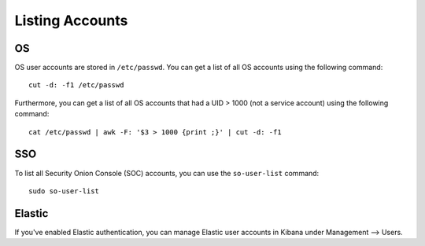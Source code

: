 .. _listing-accounts:

Listing Accounts
================

OS
--

OS user accounts are stored in ``/etc/passwd``.  You can get a list of all OS accounts using the following command:

::

  cut -d: -f1 /etc/passwd
  
Furthermore, you can get a list of all OS accounts that had a UID > 1000 (not a service account) using the following command:

::

  cat /etc/passwd | awk -F: '$3 > 1000 {print ;}' | cut -d: -f1 
  
SSO
---

To list all Security Onion Console (SOC) accounts, you can use the ``so-user-list`` command:

::

    sudo so-user-list

Elastic
-------

If you've enabled Elastic authentication, you can manage Elastic user accounts in Kibana under Management --> Users.
